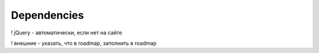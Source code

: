 Dependencies
============

! jQuery - автоматически, если нет на сайте

! внешние - указать, что в roadmap, заполнить в roadmap
